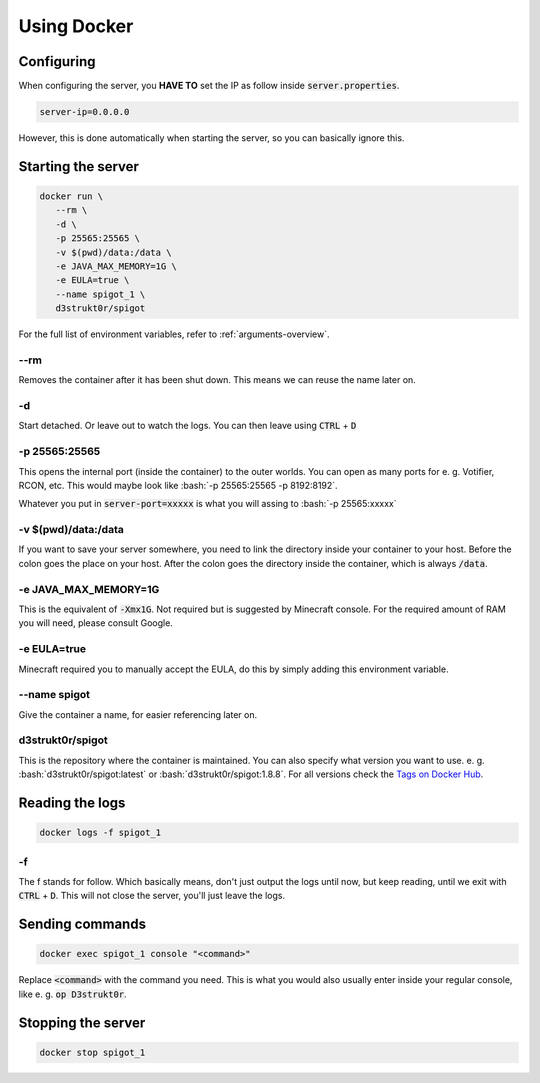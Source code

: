 .. role:: bash(code)
   :language: bash

==========================
Using Docker
==========================

Configuring
==========================

When configuring the server, you **HAVE TO** set the IP as follow inside
:code:`server.properties`.

.. code-block:: properties

    server-ip=0.0.0.0

However, this is done automatically when starting the server, so you can basically ignore this.

Starting the server
==========================

.. code-block:: bash

   docker run \
      --rm \
      -d \
      -p 25565:25565 \
      -v $(pwd)/data:/data \
      -e JAVA_MAX_MEMORY=1G \
      -e EULA=true \
      --name spigot_1 \
      d3strukt0r/spigot

For the full list of environment variables, refer to :ref:`arguments-overview`.

--rm
--------------------------
Removes the container after it has been shut down. This means we can reuse the name later on.

-d
--------------------------
Start detached. Or leave out to watch the logs. You can then leave using :code:`CTRL` + :code:`D`

.. -i -t (WORK IN PROGRESS)
   --------------------------
   This will let you work with the console inside your container. However, this will not let you
   leave but not re-enter the console, without shutting down the server. Later on, you'll learn a
   workaround for this. To leave from the terminal, and let it run in the background click
   :code:`CTRL + P + Q` (lift from :code:`P` and click :code:`Q` while still holding :code:`CTRL`)

-p 25565:25565
--------------------------
This opens the internal port (inside the container) to the outer worlds. You can open as many
ports for e. g. Votifier, RCON, etc. This would maybe look like
:bash:`-p 25565:25565 -p 8192:8192`.

Whatever you put in :code:`server-port=xxxxx` is what you will assing to :bash:`-p 25565:xxxxx`

-v $(pwd)/\data:/data
--------------------------
If you want to save your server somewhere, you need to link the directory inside your container
to your host. Before the colon goes the place on your host. After the colon goes the directory
inside the container, which is always :code:`/data`.

-e JAVA_MAX_MEMORY=1G
--------------------------
This is the equivalent of :code:`-Xmx1G`. Not required but is suggested by Minecraft console. For
the required amount of RAM you will need, please consult Google.

-e EULA=true
--------------------------
Minecraft required you to manually accept the EULA, do this by simply adding this environment
variable.

--name spigot
--------------------------
Give the container a name, for easier referencing later on.

d3strukt0r/spigot
--------------------------
This is the repository where the container is maintained. You can also specify what version you
want to use. e. g. :bash:`d3strukt0r/spigot:latest` or :bash:`d3strukt0r/spigot:1.8.8`. For all
versions check the `Tags on Docker Hub`_.

.. _`Tags on Docker Hub`: https://hub.docker.com/repository/docker/d3strukt0r/spigot/tags?page=1

.. Using "screen" for reaccessing the console
   ==========================================
   Screen is a Linux program that acts like windows on your desktop, but for the console. So that you
   can close and open console "windows".
   If it's not clear enough yet. This is only possible on Linux systems, not Windows.
   Start by creating a screen and running a server inside:
   .. code-block:: bash
   screen -d -m -S "spigot" \
       docker run -it \
           -p 25565:25565 \
           -v $(pwd)/data:/data \
           -e JAVA_MAX_MEMORY=1G \
           d3strukt0r/spigot
   screen -d -m -S "spigot"
   ------------------------
   You can detach from the window using :code:`CTRL` + :code:`a` and then :code:`d`.
   To reattach first find your screen with :code:`screen -r`. And if you gave it a name, you can skip
   this.
   Then enter :code:`screen -r spigot` or :code:`screen -r 00000.pts-0.office` (or whatever was shown
   with :code:`screen -r`).


Reading the logs
==========================

.. code-block:: bash

   docker logs -f spigot_1

-f
--------------------------
The f stands for follow. Which basically means, don't just output the logs until now, but keep
reading, until we exit with :code:`CTRL` + :code:`D`. This will not close the server, you'll just
leave the logs.

Sending commands
==========================

.. code-block:: bash

   docker exec spigot_1 console "<command>"

Replace :code:`<command>` with the command you need. This is what you would also usually enter
inside your regular console, like e. g. :code:`op D3strukt0r`.

Stopping the server
==========================

.. code-block:: bash

   docker stop spigot_1
